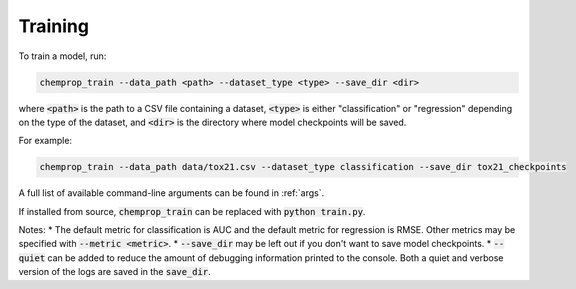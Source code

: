 Training
========


To train a model, run:

.. code-block::

   chemprop_train --data_path <path> --dataset_type <type> --save_dir <dir>

where :code:`<path>` is the path to a CSV file containing a dataset, :code:`<type>` is either "classification" or "regression" depending on the type of the dataset, and :code:`<dir>` is the directory where model checkpoints will be saved.

For example:

.. code-block::

   chemprop_train --data_path data/tox21.csv --dataset_type classification --save_dir tox21_checkpoints

A full list of available command-line arguments can be found in :ref:`args`.

If installed from source, :code:`chemprop_train` can be replaced with :code:`python train.py`.

Notes:
* The default metric for classification is AUC and the default metric for regression is RMSE. Other metrics may be specified with :code:`--metric <metric>`.
* :code:`--save_dir` may be left out if you don't want to save model checkpoints.
* :code:`--quiet` can be added to reduce the amount of debugging information printed to the console. Both a quiet and verbose version of the logs are saved in the :code:`save_dir`.
